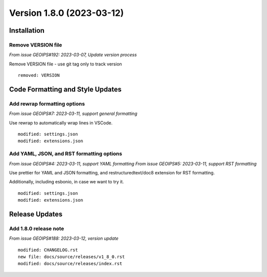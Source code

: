 .. dropdown:: Distribution Statement

 | # # # Distribution Statement A. Approved for public release. Distribution is unlimited.
 | # # #
 | # # # Author:
 | # # # Naval Research Laboratory, Marine Meteorology Division
 | # # #
 | # # # This program is free software: you can redistribute it and/or modify it under
 | # # # the terms of the NRLMMD License included with this program. This program is
 | # # # distributed WITHOUT ANY WARRANTY; without even the implied warranty of
 | # # # MERCHANTABILITY or FITNESS FOR A PARTICULAR PURPOSE. See the included license
 | # # # for more details. If you did not receive the license, for more information see:
 | # # # https://github.com/U-S-NRL-Marine-Meteorology-Division/

Version 1.8.0 (2023-03-12)
**************************

Installation
============

Remove VERSION file
-------------------

*From issue GEOIPS#192: 2023-03-07, Update version process*

Remove VERSION file - use git tag only to track version

::

    removed: VERSION

Code Formatting and Style Updates
=================================

Add rewrap formatting options
-----------------------------

*From issue GEOIPS#7: 2023-03-11, support general formatting*

Use rewrap to automatically wrap lines in VSCode.

::

    modified: settings.json
    modified: extensions.json

Add YAML, JSON, and RST formatting options
------------------------------------------

*From issue GEOIPS#4: 2023-03-11, support YAML formatting*
*From issue GEOIPS#5: 2023-03-11, support RST formatting*

Use prettier for YAML and JSON formatting, and restructuredtext/doc8 extension
for RST formatting.

Additionally, including esbonio, in case we want to try it.

::

    modified: settings.json
    modified: extensions.json

Release Updates
===============

Add 1.8.0 release note
----------------------

*From issue GEOIPS#188: 2023-03-12, version update*

::

    modified: CHANGELOG.rst
    new file: docs/source/releases/v1_8_0.rst
    modified: docs/source/releases/index.rst
